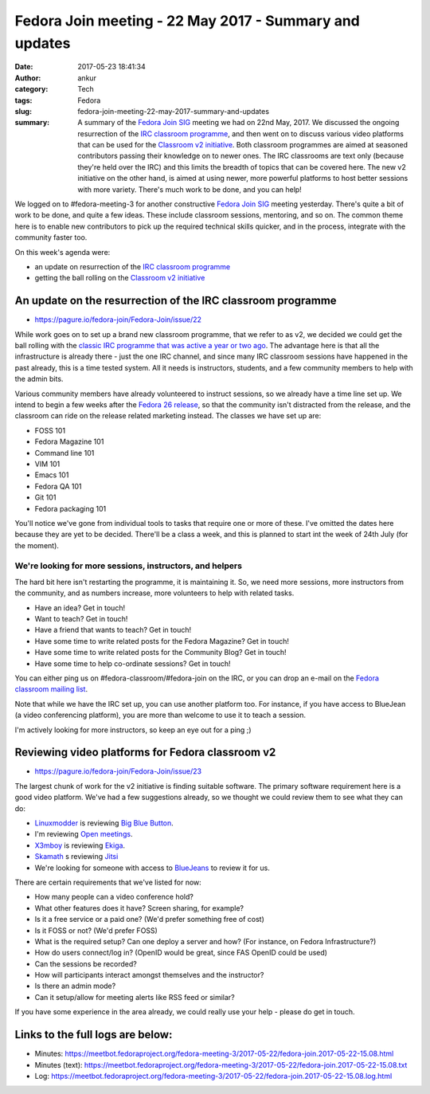 Fedora Join meeting - 22 May 2017 - Summary and updates
#######################################################
:date: 2017-05-23 18:41:34
:author: ankur
:category: Tech
:tags: Fedora
:slug: fedora-join-meeting-22-may-2017-summary-and-updates
:summary: A summary of the `Fedora Join SIG`_ meeting we had on 22nd May, 2017. We discussed the ongoing resurrection of the `IRC classroom programme`_, and then went on to discuss various video platforms that can be used for the `Classroom v2 initiative`_. Both classroom programmes are aimed at seasoned contributors passing their knowledge on to newer ones. The IRC classrooms are text only (because they're held over the IRC) and this limits the breadth of topics that can be covered here. The new v2 initiative on the other hand, is aimed at using newer, more powerful platforms to host better sessions with more variety. There's much work to be done, and you can help!

We logged on to #fedora-meeting-3 for another constructive `Fedora Join SIG`_ meeting yesterday. There's quite a bit of work to be done, and quite a few ideas. These include classroom sessions, mentoring, and so on. The common theme here is to enable new contributors to pick up the required technical skills quicker, and in the process, integrate with the community faster too. 

On this week's agenda were:

- an update on resurrection of the `IRC classroom programme`_
- getting the ball rolling on the `Classroom v2 initiative`_

An update on the resurrection of the IRC classroom programme
-------------------------------------------------------------

- https://pagure.io/fedora-join/Fedora-Join/issue/22

While work goes on to set up a brand new classroom programme, that we refer to as v2, we decided we could get the ball rolling with the `classic IRC programme that was active a year or two ago <https://fedoraproject.org/wiki/Classroom#Classroom_archives>`__. The advantage here is that all the infrastructure is already there - just the one IRC channel, and since many IRC classroom sessions have happened in the past already, this is a time tested system. All it needs is instructors, students, and a few community members to help with the admin bits.

Various community members have already volunteered to instruct sessions, so we already have a time line set up. We intend to begin a few weeks after the `Fedora 26 release <https://fedoraproject.org/wiki/Releases/26/Schedule>`__, so that the community isn't distracted from the release, and the classroom can ride on the release related marketing instead. The classes we have set up are:

- FOSS 101
- Fedora Magazine 101
- Command line 101
- VIM 101
- Emacs 101
- Fedora QA 101
- Git 101
- Fedora packaging 101

You'll notice we've gone from individual tools to tasks that require one or more of these. I've omitted the dates here because they are yet to be decided. There'll be a class a week, and this is planned to start int the week of 24th July (for the moment).

We're looking for more sessions, instructors, and helpers
==========================================================

The hard bit here isn't restarting the programme, it is maintaining it. So, we need more sessions, more instructors from the community, and as numbers increase, more volunteers to help with related tasks.

- Have an idea? Get in touch!
- Want to teach? Get in touch!
- Have a friend that wants to teach? Get in touch!
- Have some time to write related posts for the Fedora Magazine? Get in touch!
- Have some time to write related posts for the Community Blog? Get in touch!
- Have some time to help co-ordinate sessions? Get in touch!

You can either ping us on #fedora-classroom/#fedora-join on the IRC, or you can drop an e-mail on the `Fedora classroom mailing list <https://lists.fedoraproject.org/admin/lists/classroom.lists.fedoraproject.org/>`__.

Note that while we have the IRC set up, you can use another platform too. For instance, if you have access to BlueJean (a video conferencing platform), you are more than welcome to use it to teach a session.

I'm actively looking for more instructors, so keep an eye out for a ping ;)

Reviewing video platforms for Fedora classroom v2
--------------------------------------------------

- https://pagure.io/fedora-join/Fedora-Join/issue/23

The largest chunk of work for the v2 initiative is finding suitable software. The primary software requirement here is a good video platform. We've had a few suggestions already, so we thought we could review them to see what they can do:

- `Linuxmodder <https://fedoraproject.org/wiki/User:Linuxmodder>`__ is reviewing `Big Blue Button <https://bigbluebutton.org/>`__.
- I'm reviewing `Open meetings <http://openmeetings.apache.org/>`__.
- `X3mboy <https://fedoraproject.org/wiki/User:X3mboy>`__ is reviewing `Ekiga <http://www.ekiga.org/>`__.
- `Skamath <https://fedoraproject.org/wiki/User:Skamath>`__ s reviewing `Jitsi <https://jitsi.org/>`__
- We're looking for someone with access to `BlueJeans <https://www.bluejeans.com/>`__ to review it for us.

There are certain requirements that we've listed for now:

- How many people can a video conference hold? 
- What other features does it have? Screen sharing, for example?
- Is it a free service or a paid one? (We'd prefer something free of cost)
- Is it FOSS or not? (We'd prefer FOSS)
- What is the required setup? Can one deploy a server and how? (For instance, on Fedora Infrastructure?)
- How do users connect/log in? (OpenID would be great, since FAS OpenID could be used)
- Can the sessions be recorded?
- How will participants interact amongst themselves and the instructor?
- Is there an admin mode?
- Can it setup/allow for meeting alerts like RSS feed or similar?

If you have some experience in the area already, we could really use your help - please do get in touch.

Links to the full logs are below:
---------------------------------

- Minutes: https://meetbot.fedoraproject.org/fedora-meeting-3/2017-05-22/fedora-join.2017-05-22-15.08.html
- Minutes (text): https://meetbot.fedoraproject.org/fedora-meeting-3/2017-05-22/fedora-join.2017-05-22-15.08.txt
- Log: https://meetbot.fedoraproject.org/fedora-meeting-3/2017-05-22/fedora-join.2017-05-22-15.08.log.html

.. _Fedora Join SIG: https://fedoraproject.org/wiki/Fedora_Join_SIG
.. _IRC classroom programme: https://fedoraproject.org/wiki/Classroom
.. _Classroom v2 initiative: https://pagure.io/fedora-join/Fedora-Join/issue/22
